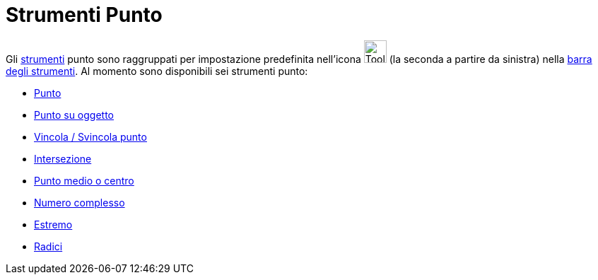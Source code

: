 = Strumenti Punto

Gli xref:/Strumenti.adoc[strumenti] punto sono raggruppati per impostazione predefinita nell'icona
image:Tool_New_Point.gif[Tool New Point.gif,width=32,height=32] (la seconda a partire da sinistra) nella
xref:/Barra_degli_strumenti.adoc[barra degli strumenti]. Al momento sono disponibili sei strumenti punto:

* xref:/tools/Punto.adoc[Punto]
* xref:/tools/Punto_su_oggetto.adoc[Punto su oggetto]
* xref:/tools/Vincola_Svincola_punto.adoc[Vincola / Svincola punto]
* xref:/tools/Intersezione.adoc[Intersezione]
* xref:/tools/Punto_medio_o_centro.adoc[Punto medio o centro]
* xref:/tools/Numero_complesso.adoc[Numero complesso]
* xref:/tools/Estremo.adoc[Estremo]
* xref:/tools/Radici.adoc[Radici]
